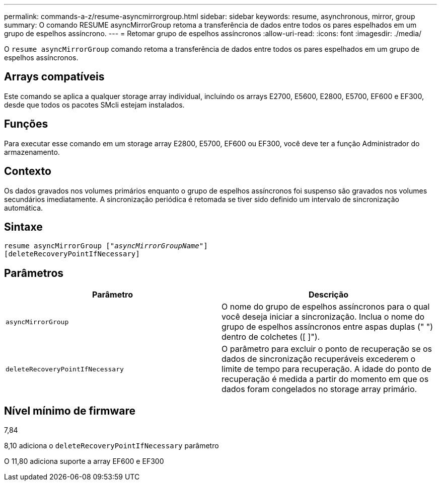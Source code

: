 ---
permalink: commands-a-z/resume-asyncmirrorgroup.html 
sidebar: sidebar 
keywords: resume, asynchronous, mirror, group 
summary: O comando RESUME asyncMirrorGroup retoma a transferência de dados entre todos os pares espelhados em um grupo de espelhos assíncrono. 
---
= Retomar grupo de espelhos assíncronos
:allow-uri-read: 
:icons: font
:imagesdir: ./media/


[role="lead"]
O `resume asyncMirrorGroup` comando retoma a transferência de dados entre todos os pares espelhados em um grupo de espelhos assíncronos.



== Arrays compatíveis

Este comando se aplica a qualquer storage array individual, incluindo os arrays E2700, E5600, E2800, E5700, EF600 e EF300, desde que todos os pacotes SMcli estejam instalados.



== Funções

Para executar esse comando em um storage array E2800, E5700, EF600 ou EF300, você deve ter a função Administrador do armazenamento.



== Contexto

Os dados gravados nos volumes primários enquanto o grupo de espelhos assíncronos foi suspenso são gravados nos volumes secundários imediatamente. A sincronização periódica é retomada se tiver sido definido um intervalo de sincronização automática.



== Sintaxe

[listing, subs="+macros"]
----
resume asyncMirrorGroup pass:quotes[[_"asyncMirrorGroupName"_]]
[deleteRecoveryPointIfNecessary]
----


== Parâmetros

|===
| Parâmetro | Descrição 


 a| 
`asyncMirrorGroup`
 a| 
O nome do grupo de espelhos assíncronos para o qual você deseja iniciar a sincronização. Inclua o nome do grupo de espelhos assíncronos entre aspas duplas (" ") dentro de colchetes ([ ]").



 a| 
`deleteRecoveryPointIfNecessary`
 a| 
O parâmetro para excluir o ponto de recuperação se os dados de sincronização recuperáveis excederem o limite de tempo para recuperação. A idade do ponto de recuperação é medida a partir do momento em que os dados foram congelados no storage array primário.

|===


== Nível mínimo de firmware

7,84

8,10 adiciona o `deleteRecoveryPointIfNecessary` parâmetro

O 11,80 adiciona suporte a array EF600 e EF300
